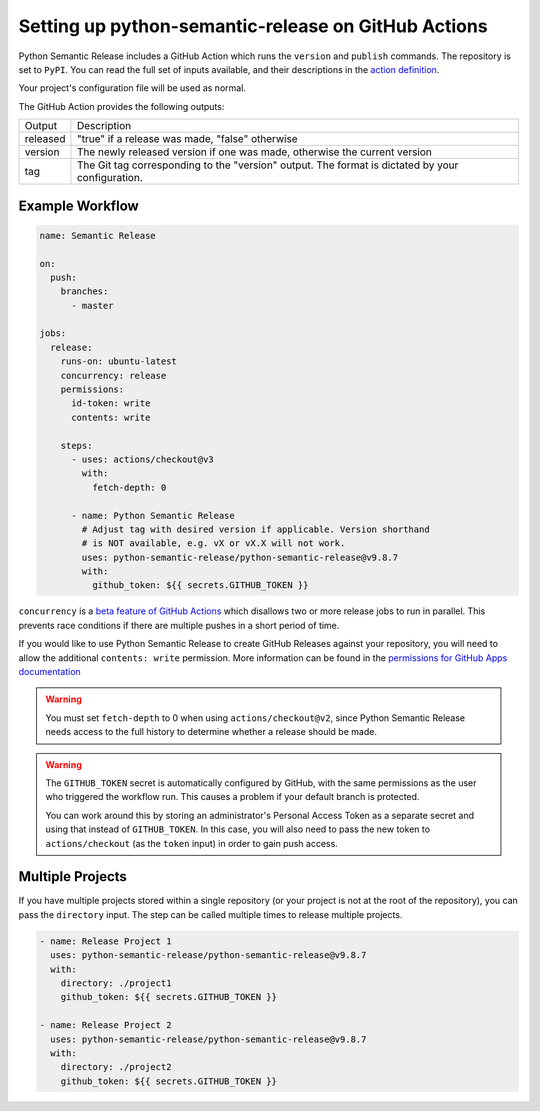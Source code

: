 .. _github-actions:

Setting up python-semantic-release on GitHub Actions
====================================================

Python Semantic Release includes a GitHub Action which runs the ``version`` and
``publish`` commands. The repository is set to ``PyPI``. You can read the full set
of inputs available, and their descriptions in the `action definition`_.

Your project's configuration file will be used as normal.

The GitHub Action provides the following outputs:

+-------------+-----------------------------------------------------------+
| Output      | Description                                               |
+-------------+-----------------------------------------------------------+
| released    | "true" if a release was made, "false" otherwise           |
+-------------+-----------------------------------------------------------+
| version     | The newly released version if one was made, otherwise     |
|             | the current version                                       |
+-------------+-----------------------------------------------------------+
| tag         | The Git tag corresponding to the "version" output. The    |
|             | format is dictated by your configuration.                 |
+-------------+-----------------------------------------------------------+

.. _action definition: https://github.com/python-semantic-release/python-semantic-release/blob/master/action.yml

Example Workflow
----------------

.. code:: yaml

    name: Semantic Release

    on:
      push:
        branches:
          - master

    jobs:
      release:
        runs-on: ubuntu-latest
        concurrency: release
        permissions:
          id-token: write
          contents: write

        steps:
          - uses: actions/checkout@v3
            with:
              fetch-depth: 0

          - name: Python Semantic Release
            # Adjust tag with desired version if applicable. Version shorthand
            # is NOT available, e.g. vX or vX.X will not work.
            uses: python-semantic-release/python-semantic-release@v9.8.7
            with:
              github_token: ${{ secrets.GITHUB_TOKEN }}

``concurrency`` is a `beta feature of GitHub Actions`_ which disallows two or more
release jobs to run in parallel. This prevents race conditions if there are multiple
pushes in a short period of time.

If you would like to use Python Semantic Release to create GitHub Releases against
your repository, you will need to allow the additional ``contents: write`` permission.
More information can be found in the `permissions for GitHub Apps documentation`_

.. _beta feature of GitHub Actions: https://docs.github.com/en/actions/reference/workflow-syntax-for-github-actions#jobsjob_idconcurrency
.. _permissions for GitHub Apps documentation: https://docs.github.com/en/rest/overview/permissions-required-for-github-apps?apiVersion=2022-11-28#contents

.. warning::
  You must set ``fetch-depth`` to 0 when using ``actions/checkout@v2``, since
  Python Semantic Release needs access to the full history to determine whether
  a release should be made.

.. warning::
  The ``GITHUB_TOKEN`` secret is automatically configured by GitHub, with the
  same permissions as the user who triggered the workflow run. This causes
  a problem if your default branch is protected.

  You can work around this by storing an administrator's Personal Access Token
  as a separate secret and using that instead of ``GITHUB_TOKEN``. In this
  case, you will also need to pass the new token to ``actions/checkout`` (as
  the ``token`` input) in order to gain push access.

Multiple Projects
-----------------

If you have multiple projects stored within a single repository (or your
project is not at the root of the repository), you can pass the
``directory`` input. The step can be called multiple times to release
multiple projects.

.. code:: yaml

   - name: Release Project 1
     uses: python-semantic-release/python-semantic-release@v9.8.7
     with:
       directory: ./project1
       github_token: ${{ secrets.GITHUB_TOKEN }}

   - name: Release Project 2
     uses: python-semantic-release/python-semantic-release@v9.8.7
     with:
       directory: ./project2
       github_token: ${{ secrets.GITHUB_TOKEN }}
